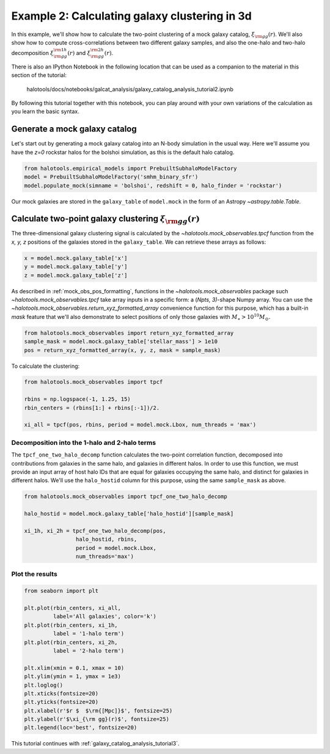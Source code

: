 .. _galaxy_catalog_analysis_tutorial2:

Example 2: Calculating galaxy clustering in 3d
================================================

In this example, we'll show how to calculate the two-point clustering 
of a mock galaxy catalog, :math:`\xi_{\rm gg}(r)`. 
We'll also show how to compute cross-correlations between two different 
galaxy samples, and also the one-halo and two-halo decomposition 
:math:`\xi^{\rm 1h}_{\rm gg}(r)` and :math:`\xi^{\rm 2h}_{\rm gg}(r)`. 

There is also an IPython Notebook in the following location that can be 
used as a companion to the material in this section of the tutorial:


    halotools/docs/notebooks/galcat_analysis/galaxy_catalog_analysis_tutorial2.ipynb

By following this tutorial together with this notebook, 
you can play around with your own variations of the calculation 
as you learn the basic syntax. 

Generate a mock galaxy catalog 
---------------------------------
Let's start out by generating a mock galaxy catalog into an N-body
simulation in the usual way. Here we'll assume you have the *z=0*
rockstar halos for the bolshoi simulation, as this is the
default halo catalog. 

.. code:: python

    from halotools.empirical_models import PrebuiltSubhaloModelFactory
    model = PrebuiltSubhaloModelFactory('smhm_binary_sfr')
    model.populate_mock(simname = 'bolshoi', redshift = 0, halo_finder = 'rockstar')

Our mock galaxies are stored in the ``galaxy_table`` of ``model.mock``
in the form of an Astropy `~astropy.table.Table`.

Calculate two-point galaxy clustering :math:`\xi_{\rm gg}(r)`
-------------------------------------------------------------
The three-dimensional galaxy clustering signal is calculated by 
the `~halotools.mock_observables.tpcf` function from  
the *x, y, z* positions of the galaxies stored in the ``galaxy_table``. 
We can retrieve these arrays as follows:

.. code:: python

    x = model.mock.galaxy_table['x']
    y = model.mock.galaxy_table['y']
    z = model.mock.galaxy_table['z']

As described in :ref:`mock_obs_pos_formatting`, 
functions in the `~halotools.mock_observables` package 
such `~halotools.mock_observables.tpcf` take array inputs in a 
specific form: a (*Npts, 3)*-shape Numpy array. You can use the 
`~halotools.mock_observables.return_xyz_formatted_array` convenience 
function for this purpose, which has a built-in *mask* feature 
that we'll also demonstrate to select positions of only those 
galaxies with :math:`M_{\ast}>10^{10}M_{\odot}.`

.. code:: python

    from halotools.mock_observables import return_xyz_formatted_array
    sample_mask = model.mock.galaxy_table['stellar_mass'] > 1e10
    pos = return_xyz_formatted_array(x, y, z, mask = sample_mask)

To calculate the clustering:

.. code:: python

    from halotools.mock_observables import tpcf

    rbins = np.logspace(-1, 1.25, 15)
    rbin_centers = (rbins[1:] + rbins[:-1])/2.

    xi_all = tpcf(pos, rbins, period = model.mock.Lbox, num_threads = 'max')

Decomposition into the 1-halo and 2-halo terms
~~~~~~~~~~~~~~~~~~~~~~~~~~~~~~~~~~~~~~~~~~~~~~~~

The ``tpcf_one_two_halo_decomp`` function calculates the two-point
correlation function, decomposed into contributions from galaxies in the
same halo, and galaxies in different halos. In order to use this
function, we must provide an input array of host halo IDs that are equal
for galaxies occupying the same halo, and distinct for galaxies in
different halos. We'll use the ``halo_hostid`` column for this purpose,
using the same ``sample_mask`` as above. 

.. code:: python

    from halotools.mock_observables import tpcf_one_two_halo_decomp

    halo_hostid = model.mock.galaxy_table['halo_hostid'][sample_mask]

    xi_1h, xi_2h = tpcf_one_two_halo_decomp(pos,
                    halo_hostid, rbins, 
                    period = model.mock.Lbox, 
                    num_threads='max')

Plot the results
~~~~~~~~~~~~~~~~

.. code:: python

    from seaborn import plt

    plt.plot(rbin_centers, xi_all, 
             label='All galaxies', color='k')
    plt.plot(rbin_centers, xi_1h, 
             label = '1-halo term')
    plt.plot(rbin_centers, xi_2h, 
             label = '2-halo term')

    plt.xlim(xmin = 0.1, xmax = 10)
    plt.ylim(ymin = 1, ymax = 1e3)
    plt.loglog()
    plt.xticks(fontsize=20)
    plt.yticks(fontsize=20)
    plt.xlabel(r'$r $  $\rm{[Mpc]}$', fontsize=25)
    plt.ylabel(r'$\xi_{\rm gg}(r)$', fontsize=25)
    plt.legend(loc='best', fontsize=20)


.. image:: one_two_halo_clustering.png


This tutorial continues with :ref:`galaxy_catalog_analysis_tutorial3`. 











